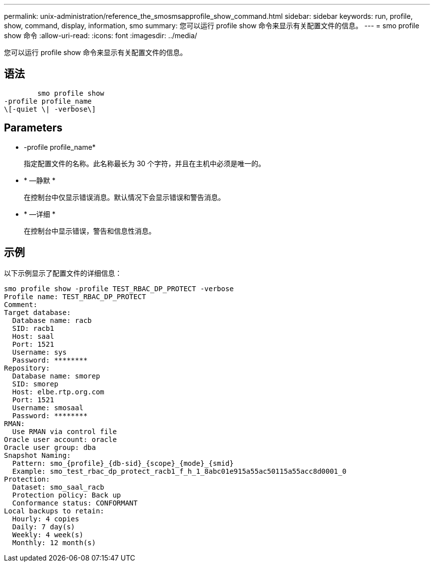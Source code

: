 ---
permalink: unix-administration/reference_the_smosmsapprofile_show_command.html 
sidebar: sidebar 
keywords: run, profile, show, command, display, information, smo 
summary: 您可以运行 profile show 命令来显示有关配置文件的信息。 
---
= smo profile show 命令
:allow-uri-read: 
:icons: font
:imagesdir: ../media/


[role="lead"]
您可以运行 profile show 命令来显示有关配置文件的信息。



== 语法

[listing]
----

        smo profile show
-profile profile_name
\[-quiet \| -verbose\]
----


== Parameters

* -profile profile_name*
+
指定配置文件的名称。此名称最长为 30 个字符，并且在主机中必须是唯一的。

* * —静默 *
+
在控制台中仅显示错误消息。默认情况下会显示错误和警告消息。

* * —详细 *
+
在控制台中显示错误，警告和信息性消息。





== 示例

以下示例显示了配置文件的详细信息：

[listing]
----
smo profile show -profile TEST_RBAC_DP_PROTECT -verbose
Profile name: TEST_RBAC_DP_PROTECT
Comment:
Target database:
  Database name: racb
  SID: racb1
  Host: saal
  Port: 1521
  Username: sys
  Password: ********
Repository:
  Database name: smorep
  SID: smorep
  Host: elbe.rtp.org.com
  Port: 1521
  Username: smosaal
  Password: ********
RMAN:
  Use RMAN via control file
Oracle user account: oracle
Oracle user group: dba
Snapshot Naming:
  Pattern: smo_{profile}_{db-sid}_{scope}_{mode}_{smid}
  Example: smo_test_rbac_dp_protect_racb1_f_h_1_8abc01e915a55ac50115a55acc8d0001_0
Protection:
  Dataset: smo_saal_racb
  Protection policy: Back up
  Conformance status: CONFORMANT
Local backups to retain:
  Hourly: 4 copies
  Daily: 7 day(s)
  Weekly: 4 week(s)
  Monthly: 12 month(s)
----